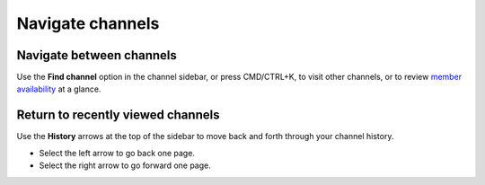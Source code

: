Navigate channels
=================

|all-plans| |cloud| |self-hosted|

.. |all-plans| image:: ../images/all-plans-badge.png
  :scale: 30
  :target: https://mattermost.com/pricing
  :alt: Available in Mattermost Free and Starter subscription plans.

.. |cloud| image:: ../images/cloud-badge.png
  :scale: 30
  :target: https://mattermost.com/sign-up
  :alt: Available for Mattermost Cloud deployments.

.. |self-hosted| image:: ../images/self-hosted-badge.png
  :scale: 30
  :target: https://mattermost.com/deploy
  :alt: Available for Mattermost Self-Hosted deployments.

Navigate between channels
--------------------------

Use the **Find channel** option in the channel sidebar, or press CMD/CTRL+K, to visit other channels, or to review `member availability <https://docs.mattermost.com/welcome/set-your-status-availability.html>`__ at a glance.

    .. image:: ../images/switch-channels.png
        :alt: Navigate between channels and review member availability.

Return to recently viewed channels
-----------------------------------

Use the **History** arrows at the top of the sidebar to move back and forth through your channel history. 

- Select the left arrow to go back one page. 
- Select the right arrow to go forward one page.